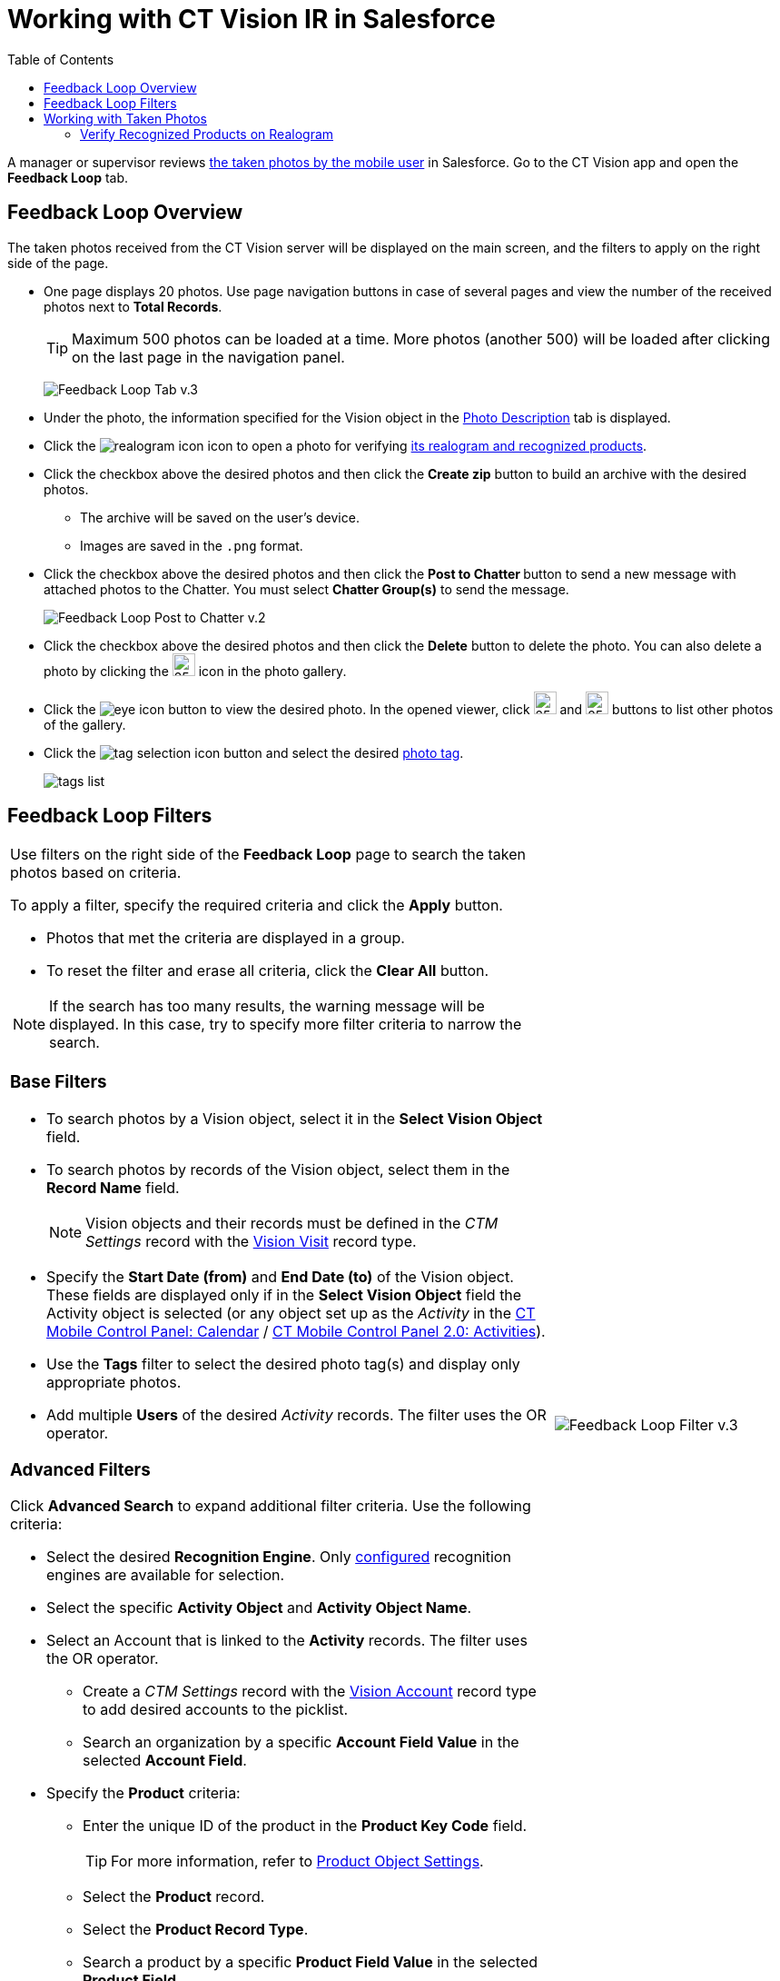 = Working with CT Vision IR in Salesforce
:toc:

A manager or supervisor reviews
link:../working-with-ct-vision-in-the-ct-mobile-app[the taken photos
by the mobile user] in Salesforce. Go to the CT Vision app and open the
*Feedback Loop* tab.

[[h2_1552458132]]
== Feedback Loop Overview 

The taken photos received from the CT Vision server will be displayed on
the main screen, and the filters to apply on the right side of the page.

* One page displays 20 photos. Use page navigation buttons in case of
several pages and view the number of the received photos next to  *Total
Records*.
+
[TIP]
====
Maximum 500 photos can be loaded at a time. More photos (another 500) will be loaded after clicking on the last page in the navigation panel.
====
+
image:Feedback-Loop-Tab-v.3.png[]
* Under the photo, the information specified for the
[.object]#Vision# object in the link:../Getting-Started/specifying-product-objects-and-fields#h3_1366151624[Photo Description] tab is displayed.
* Click the  image:realogram-icon.png[] icon to open a photo for
verifying <<h3_1235535035, its realogram and recognized products>>.
* Click the checkbox  above the desired photos and then click the *Create zip* button to build an archive with the desired photos.
** The archive will be saved on the user's device.
** Images are saved in the `.png` format.
* Click the checkbox  above the desired photos and then click the **Post to Chatter **button to send a new message with attached photos to the Chatter. You must select *Chatter Group(s)* to send the message.
+
image:Feedback-Loop-Post-to-Chatter-v.2.png[]
* Click the checkbox  above the desired photos and then click the *Delete*  button to delete the photo. You can also delete a photo by clicking
the image:delete-icon-gallery.png[25,25] icon in the photo gallery.
* Click the image:eye-icon.png[] button to view the desired photo. In the opened viewer, click  image:gallery-right-arrow.png[25,25] and image:gallery-left-arrow.png[25,25] buttons to list other photos of the gallery.
* Click the image:tag-selection-icon.png[] button and select the desired link:../Getting-Started/adding-photo-tags[photo tag].
+
image:tags-list.png[]

[[h2__1484451922]]
== Feedback Loop Filters 

[width="100%",cols="70%,30%",frame=none, grid=none]
|===
a|
Use filters on the right side of the *Feedback Loop* page to search the
taken photos based on criteria.

To apply a filter, specify the required criteria and click the *Apply*
button.

* Photos that met the criteria are displayed in a group.
* To reset the filter and erase all criteria, click the *Clear All* button.

[NOTE]
====
If the search has too many results, the warning message will be displayed. In this case, try to specify more filter criteria to narrow the search.
====

[[h3_717556108]]
=== Base Filters

* To search photos by a  Vision  object, select  it in the *Select Vision
Object* field.
* To search photos by records of the  Vision  object, select  them  in
the *Record Name* field.
+
[NOTE]
====
Vision objects and their records must be defined in the _CTM Settings_ record with the link:../../CT-Vision-IR-Reference-Guide/Vision-Settings-Field-Reference/vision-visit-field-reference[Vision Visit] record type.
====

* Specify the *Start Date (from)* and *End Date (to)* of the [.object]#Vision# object. These fields are displayed only if in the *Select Vision Object* field the [.object]#Activity# object is selected (or any object set up as the _Activity_ in the https://help.customertimes.com/smart/project-ct-mobile-en/ct-mobile-control-panel-calendar[CT Mobile Control Panel: Calendar] / https://help.customertimes.com/smart/project-ct-mobile-en/ct-mobile-control-panel-activities-new[CT Mobile Control Panel 2.0: Activities]).
* Use the *Tags* filter to select the desired photo tag(s) and display only appropriate photos.
* Add multiple *Users* of the desired _Activity_ records. The filter uses the OR operator. [[h3_929593309]]

=== Advanced Filters

Click *Advanced Search* to expand additional filter criteria. Use the following criteria:

* Select the desired *Recognition Engine*. Only link:../Getting-Started/Setting-up-Integration-with-the-Image-Recognition-Providers/index[configured] recognition engines are available for selection.
* Select the specific *Activity Object* and *Activity Object Name*.
* Select an [.object]#Account# that is linked to the *Activity* records. The filter uses the OR operator.
** Create a _CTM Settings_ record with the link:../../CT-Vision-IR-Reference-Guide/Vision-Settings-Field-Reference/vision-account-object-field-reference[Vision Account] record type to add desired accounts to the picklist.
** Search an organization by a specific *Account Field Value* in the selected *Account Field*.
* Specify the *Product* criteria:
** Enter the unique ID of the product in the *Product Key Code* field. +
+
[TIP]
====
For more information, refer to link:../Getting-Started/specifying-product-objects-and-fields#h2__1362989108[Product Object Settings].
====

** Select the *Product* record.
** Select the *Product Record Type*.
** Search a product by a specific *Product Field Value* in the selected *Product Field*.

|image:Feedback-Loop-Filter-v.3.png[]
|===

[[h2_1822655793]]
== Working with Taken Photos 

[TIP]
====
To make changes to recognized products, refer
to link:corrections-in-shelf-product-list[Corrections in Shelf
Product List].
====

[width="100%",cols="50%,50%",frame=none, grid=none]
|===
a|
Photos that met the filter criteria are displayed with the description. To customize the description, refer to link:../Getting-Started/specifying-product-objects-and-fields#h3_1366151624[Feedback Loop tab] in the  *CT Vision Setup*.

The following buttons are available under a photo:

[width="100%",cols="30%,70%",]
!===
! *Buttons* ! *Description*

^! image:Salesforce-Realogram-button-v.2.png[] ! Open a photo for
verifying <<h3_1235535035, its realogram and recognized products>>.

^! image:Salesforce-Shelf-Product-List-Button-v.2.png[] .3+a! Open the <<h2_1552458132, Shelf Product List>> of the recognized products and their number on the shelves.

* If products details have been edited, the red warning is displayed.
* If products details have been verified, the green warning is displayed.


^! image:Salesforce-Shelf-Product-List-Button-2-v.2.png[]

^! image:Salesforce Shelf Product List Button 3 v.2.png[]

^! image:checkbox-unselected.png[] .2+a! Select a photo to delete it, to include it in a ZIP archive or send it to the Chatter users.

^! image:checkbox-selected.png[]

^! image:tag-selection-icon.png[] a! Add a link:../Getting-Started/adding-photo-tags#h3__759435562[photo tag] by clicking in the upper right corner of the taken photo.

[NOTE]
====
You can add only photo tags that are created for the same object and/or its record type. For example, if the photo was created for the [.object]#Account# object, you can add only photo tags that are also created for the [.object]#Account# object. Or, if the photo was created for the _Customer_ record type of the [.object]#Account# object, you can add only photo tags that are also created for the _Customer_ record type.
====

!===
|image:Photos-on-the-Feedback-Loop-page-v.3.png[]

|===

[[h3_1235535035]]
=== Verify Recognized Products on Realogram

[NOTE]
====
Available only for link:../Getting-Started/Setting-up-Integration-with-the-Image-Recognition-Providers[providers with recognition]. If the _vision_light_ provider is selected, the realogram is not available.
====

Click the image:Salesforce-Realogram-button-v.2.png[40,60] button to open a *Preview* window.

Use the navigation arrows to scroll photos of the current *Activity* record.

* View the recognized products and price tags on the  *Realogram*  tab.
* The originally taken photo without any recognition information is located on the  *Fact*  tab.
* Zoom a photo if needed.

image:The-Preview-window-with-the-Realogram.png[]

The following tools are available:

[width="100%",cols="20%,45%,45%",]
|===
|*Tool* |*Example* |*Description*

|Filters a|
image:FBL-Realogram-Filters.png[]

a|
Click
the image:Realogram-Open-Filters-.png[15,15] button and select details to display.

* Recognized *Products*
* *Competitor Products*
* *Prices*
* *Shelves*

Select the *Show Probability* button to display the percentage of probability that the product was recognized correctly.

* Use the slider to select the required percentage of probability.
* Only the product with the same or higher probability will be framed on a realogram.

|Information a|
image:FBL-Realogram-Information.png[]

|Click
the image:information_vision.png[15,15] button to review the total number of recognized products and prices.

|Delete a photo ^| —

|Click the image:Delete-Realogram-Photo.png[15,15] button to remove a photo from the CT Vision server.

|Share
|image:FBL-Realogram-Product-Share-v.2.png[]
a|
Verify the shelf share.

* Specify the color that highlights a shelf on a realogram in Salesforce and the CT Mobile app.
image:Shelf-Color.png[]
* Expand the shelf to review products. Only the selected shelf will be highlighted on the realogram.

|Product List a|
image:FBL-Realogram-Product-List.png[]

|Review the list of recognized products and their number on shelves.
|===
